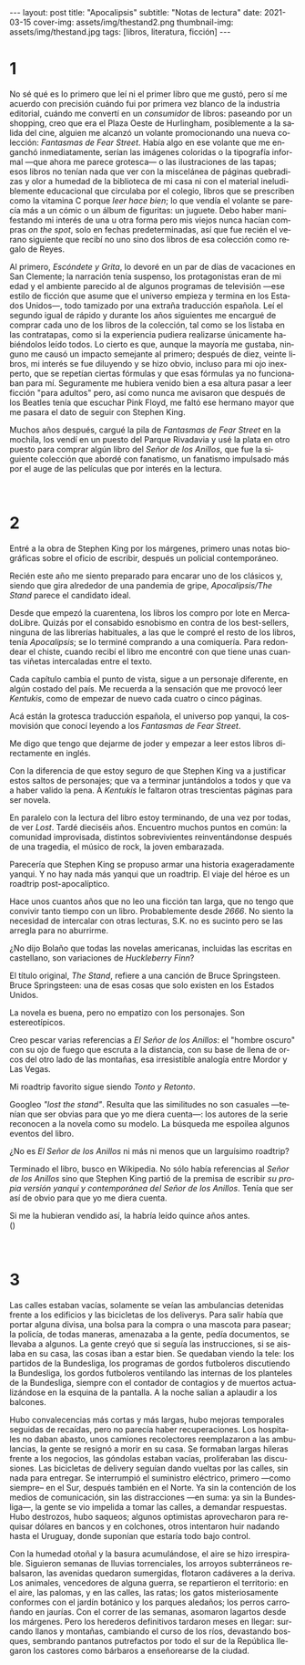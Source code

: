 #+OPTIONS: toc:nil num:nil
#+LANGUAGE: es
#+BEGIN_EXPORT html
---
layout: post
title: "Apocalipsis"
subtitle: "Notas de lectura"
date: 2021-03-15
cover-img: assets/img/thestand2.png
thumbnail-img: assets/img/thestand.jpg
tags: [libros, literatura, ficción]
---
#+END_EXPORT

* 1
No sé qué es lo primero que leí ni el primer libro que me gustó, pero sí me acuerdo con precisión cuándo fui por primera vez blanco de la industria editorial, cuándo me convertí en un /consumidor/ de libros: paseando por un shopping, creo que era el Plaza Oeste de Hurlingham, posiblemente a la salida del cine, alguien me alcanzó un volante promocionando una nueva colección: /Fantasmas de Fear Street/. Había algo en ese volante que me enganchó inmediatamente, serían las imágenes coloridas o la tipografía informal ---que ahora me parece grotesca--- o las ilustraciones de las tapas; esos libros no tenían nada que ver con la miscelánea de páginas quebradizas y olor a humedad de la biblioteca de mi casa ni con el material ineludiblemente educacional que circulaba por el colegio, libros que se prescriben como la vitamina C porque /leer hace bien/; lo que vendía el volante se parecía más a un cómic o un álbum de figuritas: un juguete. Debo haber manifestando mi interés de una u otra forma pero mis viejos nunca hacían compras /on the spot/, solo en fechas predeterminadas, así que fue recién el verano siguiente que recibí no uno sino dos libros de esa colección como regalo de Reyes.

Al primero, /Escóndete y Grita/, lo devoré en un par de días de vacaciones en San Clemente; la narración tenía suspenso, los protagonistas eran de mi edad y el ambiente parecido al de algunos programas de televisión ---ese estilo de ficción que asume que el universo empieza y termina en los Estados Unidos---, todo tamizado por una extraña traducción española. Leí el segundo igual de rápido y durante los años siguientes me encargué de comprar cada uno de los libros de la colección, tal como se los listaba en las contratapas, como si la experiencia pudiera realizarse únicamente habiéndolos leído todos. Lo cierto es que, aunque la mayoría me gustaba, ninguno me causó un impacto semejante al primero; después de diez, veinte libros, mi interés se fue diluyendo y se hizo obvio, incluso para mi ojo inexperto, que se repetían ciertas fórmulas y que esas fórmulas ya no funcionaban para mí. Seguramente me hubiera venido bien a esa altura pasar a leer ficción "para adultos" pero, así como nunca me avisaron que después de los Beatles tenía que escuchar Pink Floyd, me faltó ese hermano mayor que me pasara el dato de seguir con Stephen King.

Muchos años después, cargué la pila de /Fantasmas de Fear Street/ en la mochila, los vendí en un puesto del Parque Rivadavia y usé la plata en otro puesto para comprar algún libro del /Señor de los Anillos/, que fue la siguiente colección que abordé con fanatismo, un fanatismo impulsado más por el auge de las películas que por interés en la lectura.

#+begin_export html
<br/>
#+end_export

* 2

Entré a la obra de Stephen King por los márgenes, primero unas notas biográficas sobre el oficio de escribir, después un policial contemporáneo.

Recién este año me siento preparado para encarar uno de los clásicos y, siendo que gira alrededor de una pandemia de gripe, /Apocalipsis/The Stand/ parece el candidato ideal.

Desde que empezó la cuarentena, los libros los compro por lote en MercadoLibre. Quizás por el consabido esnobismo en contra de los best-sellers, ninguna de las librerías habituales, a las que le compré el resto de los libros, tenía /Apocalipsis/; se lo terminé comprando a una comiquería. Para redondear el chiste, cuando recibí el libro me encontré con que tiene unas cuantas viñetas intercaladas entre el texto.

Cada capítulo cambia el punto de vista, sigue a un personaje diferente, en algún costado del país. Me recuerda a la sensación que me provocó leer /Kentukis/, como de empezar de nuevo cada cuatro o cinco páginas.

Acá están la grotesca traducción española, el universo pop yanqui, la cosmovisión que conocí leyendo a los /Fantasmas de Fear Street/.

Me digo que tengo que dejarme de joder y empezar a leer estos libros directamente en inglés.

Con la diferencia de que estoy seguro de que Stephen King va a justificar estos saltos de personajes; que va a terminar juntándolos a todos y que va a haber valido la pena. A /Kentukis/ le faltaron otras trescientas páginas para ser novela.

En paralelo con la lectura del libro estoy terminando, de una vez por todas, de ver /Lost/. Tardé dieciséis años. Encuentro muchos puntos en común: la comunidad improvisada, distintos sobrevivientes reinventándonse después de una tragedia, el músico de rock, la joven embarazada.

Parecería que Stephen King se propuso armar una historia exageradamente yanqui. Y no hay nada más yanqui que un roadtrip. El viaje del héroe es un roadtrip post-apocalíptico.

Hace unos cuantos años que no leo una ficción tan larga, que no tengo que convivir tanto tiempo con un libro. Probablemente desde /2666/. No siento la necesidad de intercalar con otras lecturas, S.K. no es sucinto pero se las arregla para no aburrirme.

#+begin_export html
<p>¿No dijo Bolaño <img src="/assets/img/favicon.png" width=24> que todas las novelas americanas, incluidas las escritas en castellano, son variaciones de <i>Huckleberry Finn</i>?</p>
#+end_export

El título original, /The Stand/, refiere a una canción de Bruce Springsteen. Bruce Springsteen: una de esas cosas que solo existen en los Estados Unidos.

La novela es buena, pero no empatizo con los personajes. Son estereotípicos.

Creo pescar varias referencias a /El Señor de los Anillos/: el "hombre oscuro" con su ojo de fuego que escruta a la distancia, con su base de llena de orcos del otro lado de las montañas, esa irresistible analogía entre Mordor y Las Vegas.

Mi roadtrip favorito sigue siendo /Tonto y Retonto/.

Googleo /"lost the stand"/. Resulta que las similitudes no son casuales ---tenían que ser obvias para que yo me diera cuenta---: los autores de la serie reconocen a la novela como su modelo. La búsqueda me espoilea algunos eventos del libro.

#+begin_export html
<p>¿No es <i>El Señor de los Anillos</i> ni más ni menos que un larguísimo roadtrip? <img src="/assets/img/favicon.png" width=24></p>
#+end_export

Terminado el libro, busco en Wikipedia. No sólo había referencias al /Señor de los Anillos/ sino que Stephen King partió de la premisa de escribir /su propia versión yanqui y contemporánea del Señor de los Anillos/. Tenía que ser así de obvio para que yo me diera cuenta.

#+begin_export html
<p>Si me la hubieran vendido así, la habría leído quince años antes.<br/>
(<img src="/assets/img/favicon.png" width=24>)</p>
<br/>
#+end_export

* 3

Las calles estaban vacías, solamente se veían las ambulancias detenidas frente a los edificios y las bicicletas de los deliverys. Para salir había que portar alguna divisa, una bolsa para la compra o una mascota para pasear; la policía, de todas maneras, amenazaba a la gente, pedía documentos, se llevaba a algunos. La gente creyó que si seguía las instrucciones, si se aislaba en su casa, las cosas iban a estar bien. Se quedaban viendo la tele: los partidos de la Bundesliga, los programas de gordos futboleros discutiendo la Bundesliga, los gordos futboleros ventilando las  internas de los planteles de la Bundesliga, siempre con el contador de contagios y de muertos actualizándose en la esquina de la pantalla. A la noche salían a aplaudir a los balcones.

Hubo convalecencias más cortas y más largas, hubo mejoras temporales seguidas de recaídas, pero no parecía haber recuperaciones. Los hospitales no daban abasto, unos camiones recolectores reemplazaron a las ambulancias, la gente se resignó a morir en su casa. Se formaban largas hileras frente a los negocios, las góndolas estaban vacías, proliferaban las discusiones. Las bicicletas de delivery seguían dando vueltas por las calles, sin nada para entregar. Se interrumpió el suministro eléctrico, primero ---como siempre-- en el Sur, después también en el Norte. Ya sin la contención de los medios de comunicación, sin las distracciones ---en suma: ya sin la Bundesliga---, la gente se vio impelida a tomar las calles, a demandar respuestas. Hubo destrozos, hubo saqueos; algunos optimistas aprovecharon para requisar dólares en bancos y en colchones, otros intentaron huir nadando hasta el Uruguay, donde suponían que estaría todo bajo control.

Con la humedad otoñal y la basura acumulándose, el aire se hizo irrespirable. Siguieron semanas de lluvias torrenciales, los arroyos subterráneos rebalsaron, las avenidas quedaron sumergidas, flotaron cadáveres a la deriva. Los animales, vencedores de alguna guerra, se repartieron el territorio: en el aire, las palomas, y en las calles, las ratas; los gatos misteriosamente conformes con el jardín botánico y los parques aledaños; los perros carroñando en jaurías. Con el correr de las semanas, asomaron lagartos desde los márgenes. Pero los herederos definitivos tardaron meses en llegar: surcando llanos y montañas, cambiando el curso de los ríos, devastando bosques, sembrando pantanos putrefactos por todo el sur de la República llegaron los castores como bárbaros a enseñorearse de la ciudad.
